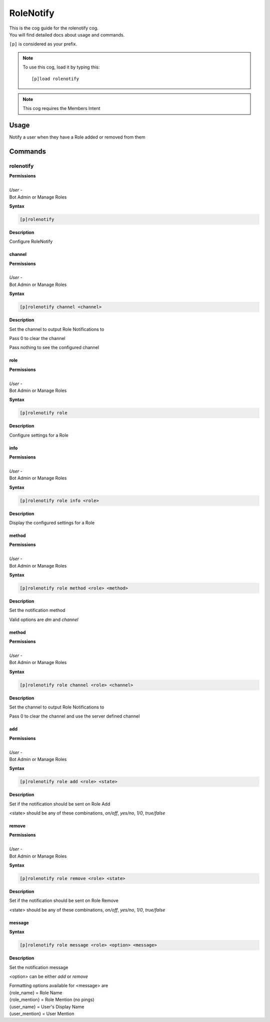 .. _rolenotify:

==========
RoleNotify
==========

| This is the cog guide for the rolenotify cog.
| You will find detailed docs about usage and commands.

``[p]`` is considered as your prefix.

.. note:: To use this cog, load it by typing this::

        [p]load rolenotify

.. note::
    This cog requires the Members Intent

.. _rolenotify-usage:

-----
Usage
-----

Notify a user when they have a Role added or removed from them


.. _rolenotify-commands:

--------
Commands
--------

.. _rolenotify-command-rolenotify:

^^^^^^^^^^
rolenotify
^^^^^^^^^^

| **Permissions**
|
| *User* -
| Bot Admin or Manage Roles

**Syntax**

.. code-block:: none

    [p]rolenotify

**Description**

Configure RoleNotify

.. _rolenotify-command-rolenotify-channel:

"""""""
channel
"""""""

| **Permissions**
|
| *User* -
| Bot Admin or Manage Roles

**Syntax**

.. code-block:: none

    [p]rolenotify channel <channel>

**Description**

Set the channel to output Role Notifications to

Pass 0 to clear the channel

Pass nothing to see the configured channel

.. _rolenotify-command-rolenotify-role:

""""
role
""""

| **Permissions**
|
| *User* -
| Bot Admin or Manage Roles

**Syntax**

.. code-block:: none

    [p]rolenotify role

**Description**

Configure settings for a Role

.. _rolenotify-command-rolenotify-role-info:

""""
info
""""

| **Permissions**
|
| *User* -
| Bot Admin or Manage Roles

**Syntax**

.. code-block:: none

    [p]rolenotify role info <role>

**Description**

Display the configured settings for a Role

.. _rolenotify-command-rolenotify-role-method:

""""""
method
""""""

| **Permissions**
|
| *User* -
| Bot Admin or Manage Roles

**Syntax**

.. code-block:: none

    [p]rolenotify role method <role> <method>

**Description**

Set the notification method

Valid options are `dm` and `channel`

.. _rolenotify-command-rolenotify-role-method:

""""""
method
""""""

| **Permissions**
|
| *User* -
| Bot Admin or Manage Roles

**Syntax**

.. code-block:: none

    [p]rolenotify role channel <role> <channel>

**Description**

Set the channel to output Role Notifications to

Pass 0 to clear the channel and use the server defined channel

.. _rolenotify-command-rolenotify-role-add:

"""
add
"""

| **Permissions**
|
| *User* -
| Bot Admin or Manage Roles

**Syntax**

.. code-block:: none

    [p]rolenotify role add <role> <state>

**Description**

Set if the notification should be sent on Role Add

<state> should be any of these combinations,
`on/off`, `yes/no`, `1/0`, `true/false`

.. _rolenotify-command-rolenotify-role-remove:

""""""
remove
""""""

| **Permissions**
|
| *User* -
| Bot Admin or Manage Roles

**Syntax**

.. code-block:: none

    [p]rolenotify role remove <role> <state>

**Description**

Set if the notification should be sent on Role Remove

<state> should be any of these combinations,
`on/off`, `yes/no`, `1/0`, `true/false`

.. _rolenotify-command-rolenotify-role-message:

"""""""
message
"""""""

**Syntax**

.. code-block:: none

    [p]rolenotify role message <role> <option> <message>

**Description**

Set the notification message

<option> can be either `add` or `remove`

| Formatting options available for <message> are
| {role_name} = Role Name
| {role_mention} = Role Mention (no pings)
| {user_name} = User's Display Name
| {user_mention} = User Mention
